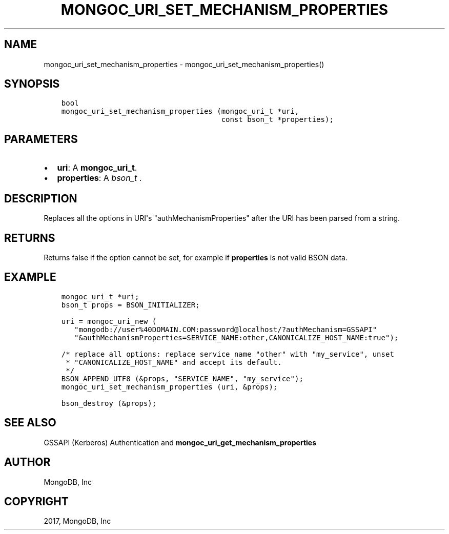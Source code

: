 .\" Man page generated from reStructuredText.
.
.TH "MONGOC_URI_SET_MECHANISM_PROPERTIES" "3" "Mar 08, 2017" "1.6.1" "MongoDB C Driver"
.SH NAME
mongoc_uri_set_mechanism_properties \- mongoc_uri_set_mechanism_properties()
.
.nr rst2man-indent-level 0
.
.de1 rstReportMargin
\\$1 \\n[an-margin]
level \\n[rst2man-indent-level]
level margin: \\n[rst2man-indent\\n[rst2man-indent-level]]
-
\\n[rst2man-indent0]
\\n[rst2man-indent1]
\\n[rst2man-indent2]
..
.de1 INDENT
.\" .rstReportMargin pre:
. RS \\$1
. nr rst2man-indent\\n[rst2man-indent-level] \\n[an-margin]
. nr rst2man-indent-level +1
.\" .rstReportMargin post:
..
.de UNINDENT
. RE
.\" indent \\n[an-margin]
.\" old: \\n[rst2man-indent\\n[rst2man-indent-level]]
.nr rst2man-indent-level -1
.\" new: \\n[rst2man-indent\\n[rst2man-indent-level]]
.in \\n[rst2man-indent\\n[rst2man-indent-level]]u
..
.SH SYNOPSIS
.INDENT 0.0
.INDENT 3.5
.sp
.nf
.ft C
bool
mongoc_uri_set_mechanism_properties (mongoc_uri_t *uri,
                                     const bson_t *properties);
.ft P
.fi
.UNINDENT
.UNINDENT
.SH PARAMETERS
.INDENT 0.0
.IP \(bu 2
\fBuri\fP: A \fBmongoc_uri_t\fP\&.
.IP \(bu 2
\fBproperties\fP: A \fI\%bson_t\fP .
.UNINDENT
.SH DESCRIPTION
.sp
Replaces all the options in URI\(aqs "authMechanismProperties" after the URI has been parsed from a string.
.SH RETURNS
.sp
Returns false if the option cannot be set, for example if \fBproperties\fP is not valid BSON data.
.SH EXAMPLE
.INDENT 0.0
.INDENT 3.5
.sp
.nf
.ft C
mongoc_uri_t *uri;
bson_t props = BSON_INITIALIZER;

uri = mongoc_uri_new (
   "mongodb://user%40DOMAIN.COM:password@localhost/?authMechanism=GSSAPI"
   "&authMechanismProperties=SERVICE_NAME:other,CANONICALIZE_HOST_NAME:true");

/* replace all options: replace service name "other" with "my_service", unset
 * "CANONICALIZE_HOST_NAME" and accept its default.
 */
BSON_APPEND_UTF8 (&props, "SERVICE_NAME", "my_service");
mongoc_uri_set_mechanism_properties (uri, &props);

bson_destroy (&props);
.ft P
.fi
.UNINDENT
.UNINDENT
.SH SEE ALSO
.sp
GSSAPI (Kerberos) Authentication and \fBmongoc_uri_get_mechanism_properties\fP
.SH AUTHOR
MongoDB, Inc
.SH COPYRIGHT
2017, MongoDB, Inc
.\" Generated by docutils manpage writer.
.
